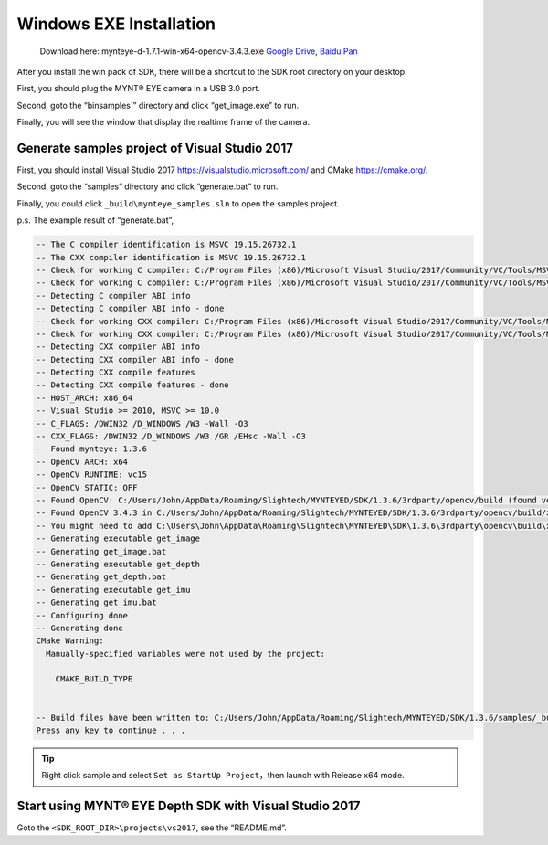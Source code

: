 .. role:: raw-latex(raw)
   :format: latex
..

.. _install_exe_win:

Windows EXE Installation
========================

   Download here: mynteye-d-1.7.1-win-x64-opencv-3.4.3.exe `Google
   Drive <https://drive.google.com/open?id=1FQrRdpK51U43ihX5pVkMRUedtOOc0FNg>`__,
   `Baidu Pan <https://pan.baidu.com/s/1GeeZ-4-DVyZJ2wUh0aknjQ>`__

After you install the win pack of SDK, there will be a shortcut to the
SDK root directory on your desktop.

First, you should plug the MYNT® EYE camera in a USB 3.0 port.

Second, goto the “\bin\samples`” directory and
click “get_image.exe” to run.

Finally, you will see the window that display the realtime frame of the
camera.

Generate samples project of Visual Studio 2017
----------------------------------------------

First, you should install Visual Studio 2017
https://visualstudio.microsoft.com/ and CMake https://cmake.org/.

Second, goto the “\samples” directory and click
“generate.bat” to run.

Finally, you could click ``_build\mynteye_samples.sln`` to open the
samples project.

p.s. The example result of “generate.bat”,

.. code-block:: bat

   -- The C compiler identification is MSVC 19.15.26732.1
   -- The CXX compiler identification is MSVC 19.15.26732.1
   -- Check for working C compiler: C:/Program Files (x86)/Microsoft Visual Studio/2017/Community/VC/Tools/MSVC/14.15.26726/bin/Hostx86/x64/cl.exe
   -- Check for working C compiler: C:/Program Files (x86)/Microsoft Visual Studio/2017/Community/VC/Tools/MSVC/14.15.26726/bin/Hostx86/x64/cl.exe -- works
   -- Detecting C compiler ABI info
   -- Detecting C compiler ABI info - done
   -- Check for working CXX compiler: C:/Program Files (x86)/Microsoft Visual Studio/2017/Community/VC/Tools/MSVC/14.15.26726/bin/Hostx86/x64/cl.exe
   -- Check for working CXX compiler: C:/Program Files (x86)/Microsoft Visual Studio/2017/Community/VC/Tools/MSVC/14.15.26726/bin/Hostx86/x64/cl.exe -- works
   -- Detecting CXX compiler ABI info
   -- Detecting CXX compiler ABI info - done
   -- Detecting CXX compile features
   -- Detecting CXX compile features - done
   -- HOST_ARCH: x86_64
   -- Visual Studio >= 2010, MSVC >= 10.0
   -- C_FLAGS: /DWIN32 /D_WINDOWS /W3 -Wall -O3
   -- CXX_FLAGS: /DWIN32 /D_WINDOWS /W3 /GR /EHsc -Wall -O3
   -- Found mynteye: 1.3.6
   -- OpenCV ARCH: x64
   -- OpenCV RUNTIME: vc15
   -- OpenCV STATIC: OFF
   -- Found OpenCV: C:/Users/John/AppData/Roaming/Slightech/MYNTEYED/SDK/1.3.6/3rdparty/opencv/build (found version "3.4.3")
   -- Found OpenCV 3.4.3 in C:/Users/John/AppData/Roaming/Slightech/MYNTEYED/SDK/1.3.6/3rdparty/opencv/build/x64/vc15/lib
   -- You might need to add C:\Users\John\AppData\Roaming\Slightech\MYNTEYED\SDK\1.3.6\3rdparty\opencv\build\x64\vc15\bin to your PATH to be able to run your applications.
   -- Generating executable get_image
   -- Generating get_image.bat
   -- Generating executable get_depth
   -- Generating get_depth.bat
   -- Generating executable get_imu
   -- Generating get_imu.bat
   -- Configuring done
   -- Generating done
   CMake Warning:
     Manually-specified variables were not used by the project:

       CMAKE_BUILD_TYPE


   -- Build files have been written to: C:/Users/John/AppData/Roaming/Slightech/MYNTEYED/SDK/1.3.6/samples/_build
   Press any key to continue . . .

.. tip::

  Right click sample and select ``Set as StartUp Project``，then launch with Release x64 mode.

Start using MYNT® EYE Depth SDK with Visual Studio 2017
-------------------------------------------------------

Goto the ``<SDK_ROOT_DIR>\projects\vs2017``, see the
“README.md”.
